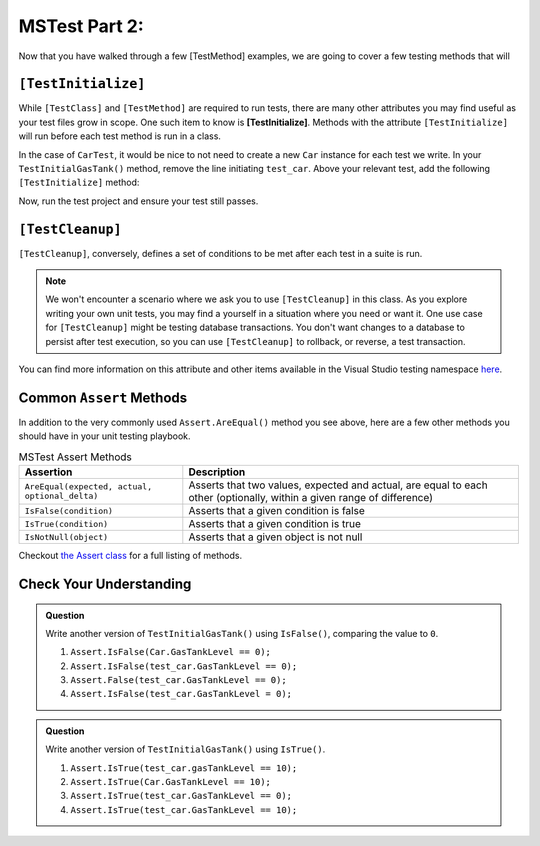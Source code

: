 MSTest Part 2: 
================

Now that you have walked through a few [TestMethod] examples, we are going to cover a few testing methods
that will 

.. index:: ! [TestInitialize]

``[TestInitialize]``
--------------------

While ``[TestClass]`` and ``[TestMethod]`` are required to run tests, there are many other 
attributes you may find useful as your test files grow in scope. One such item to know
is **[TestInitialize]**. Methods with the attribute ``[TestInitialize]`` will run before each 
test method is run in a class. 

In the case of ``CarTest``, it would be nice to not need to create a new ``Car`` instance for 
each test we write. In your ``TestInitialGasTank()`` method, remove the line initiating ``test_car``. 
Above your relevant test, add the following ``[TestInitialize]`` method:

.. sourcecode:: c#
   :lineno-start: 16

   Car test_car;

   [TestInitialize]
   public void CreateCarObject()
   {
      test_car = new Car("Toyota", "Prius", 10, 50);
   }

Now, run the test project and ensure your test still passes.

.. index:: ! [TestCleanup]

``[TestCleanup]``
-----------------

``[TestCleanup]``, conversely, defines a set of conditions to be met after each test in a 
suite is run. 

.. admonition:: Note

   We won't encounter a scenario where we ask you to use ``[TestCleanup]`` in this class. As you explore writing 
   your own unit tests, you may find a yourself in a situation where you need or want it. One use case for 
   ``[TestCleanup]`` might be testing database transactions. You don't want changes to a database to persist 
   after test execution, so you can use ``[TestCleanup]`` to rollback, or reverse, a test transaction.

You can find more information on this attribute and other items available in the Visual Studio testing 
namespace `here <https://docs.microsoft.com/en-us/dotnet/api/microsoft.visualstudio.testtools.unittesting?view=mstest-net-1.2.0>`__.


Common ``Assert`` Methods
-------------------------

In addition to the very commonly used ``Assert.AreEqual()`` method
you see above, here are a few other methods you should have in 
your unit testing playbook.

.. list-table:: MSTest Assert Methods
   :header-rows: 1

   + - Assertion
     - Description
   + - ``AreEqual(expected, actual, optional_delta)``
     - Asserts that two values, expected and actual, are equal to each other (optionally, within a given range of difference)
   + - ``IsFalse(condition)``
     - Asserts that a given condition is false
   + - ``IsTrue(condition)``
     - Asserts that a given condition is true
   + - ``IsNotNull(object)``
     - Asserts that a given object is not null

Checkout `the Assert class <https://docs.microsoft.com/en-us/dotnet/api/microsoft.visualstudio.testtools.unittesting.assert?redirectedfrom=MSDN&view=mstest-net-1.2.0>`__
for a full listing of methods.

Check Your Understanding
-------------------------

.. admonition:: Question

   Write another version of ``TestInitialGasTank()`` using ``IsFalse()``, comparing the value to ``0``.

   #. ``Assert.IsFalse(Car.GasTankLevel == 0);``
   #. ``Assert.IsFalse(test_car.GasTankLevel == 0);``
   #. ``Assert.False(test_car.GasTankLevel == 0);``
   #. ``Assert.IsFalse(test_car.GasTankLevel = 0);``

.. ans: b, Assert.IsFalse(test_car.GasTankLevel == 0);

.. admonition:: Question

   Write another version of ``TestInitialGasTank()`` using ``IsTrue()``.

   #. ``Assert.IsTrue(test_car.gasTankLevel == 10);``
   #. ``Assert.IsTrue(Car.GasTankLevel == 10);``
   #. ``Assert.IsTrue(test_car.GasTankLevel == 0);``
   #. ``Assert.IsTrue(test_car.GasTankLevel == 10);``

..  ans: d, Assert.IsTrue(test_car.GasTankLevel == 10);


